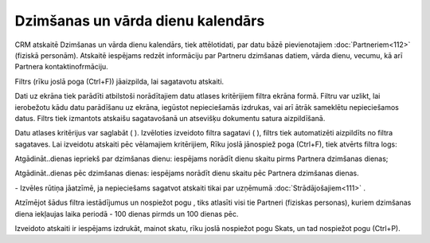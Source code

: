 .. 143 Dzimšanas un vārda dienu kalendārs************************************** 


CRM atskaitē Dzimšanas un vārda dienu kalendārs, tiek attēlotidati,
par datu bāzē pievienotajiem :doc:`Partneriem<112>` (fiziskā
personām). Atskaitē iespējams redzēt informāciju par Partneru
dzimšanas datiem, vārda dienu, vecumu, kā arī Partnera
kontaktinofrmāciju.

Filtrs (rīku joslā poga |images_ozols/24535.gif| (Ctrl+F)) jāaizpilda,
lai sagatavotu atskaiti.

Dati uz ekrāna tiek parādīti atbilstoši norādītajiem datu atlases
kritērijiem filtra ekrāna formā. Filtru var uzlikt, lai ierobežotu
kādu datu parādīšanu uz ekrāna, iegūstot nepieciešamās izdrukas, vai
arī ātrāk sameklētu nepieciešamos datus. Filtrs tiek izmantots
atskaišu sagatavošanā un atsevišķu dokumentu satura aizpildīšanā.

Datu atlases kritērijus var saglabāt ( |images_ozols/24938.png| ).
Izvēloties izveidoto filtra sagatavi ( |images_ozols/24635.gif| ),
filtrs tiek automatizēti aizpildīts no filtra sagataves. Lai izveidotu
atskaiti pēc vēlamajiem kritērijiem, Rīku joslā jānospiež poga
|images_ozols/24535.gif| (Ctrl+F), tiek atvērts filtra logs:



|images_ozols/26066.png|



Atgādināt..dienas iepriekš par dzimšanas dienu: iespējams norādīt
dienu skaitu pirms Partnera dzimšanas dienas;

Atgādināt..dienas pēc dzimšanas dienas: iespējams norādīt dienu skaitu
pēc Partnera dzimšanas dienas.



|images_ozols/26067.png| - Izvēles rūtiņa jāatzīmē, ja nepieciešams
sagatvot atskaiti tikai par uzņēmumā :doc:`Strādājošajiem<111>` .



|images_ozols/24545.gif| Atzīmējot šādus filtra iestādījumus un
nospiežot pogu |images_ozols/25944.png| , tiks atlasīti visi tie
Partneri (fiziskas personas), kuriem dzimšanas diena iekļaujas laika
periodā - 100 dienas pirmds un 100 dienas pēc.

Izveidoto atskaiti ir iespējams izdrukāt, mainot skatu, rīku joslā
nospiežot pogu |images_ozols/24946.png| Skats, un tad nospiežot pogu
|images_ozols/24944.png| (Ctrl+P).

.. |images_ozols/24535.gif| image:: images_ozols/24535.gif
       :scale: 100%

.. |images_ozols/24938.png| image:: images_ozols/24938.png
       :scale: 100%

.. |images_ozols/24635.gif| image:: images_ozols/24635.gif
       :scale: 100%

.. |images_ozols/24535.gif| image:: images_ozols/24535.gif
       :scale: 100%

.. |images_ozols/26066.png| image:: images_ozols/26066.png
       :scale: 100%

.. |images_ozols/26067.png| image:: images_ozols/26067.png
       :scale: 100%

.. |images_ozols/24545.gif| image:: images_ozols/24545.gif
       :scale: 100%

.. |images_ozols/25944.png| image:: images_ozols/25944.png
       :scale: 100%

.. |images_ozols/24946.png| image:: images_ozols/24946.png
       :scale: 100%

.. |images_ozols/24944.png| image:: images_ozols/24944.png
       :scale: 100%

 
